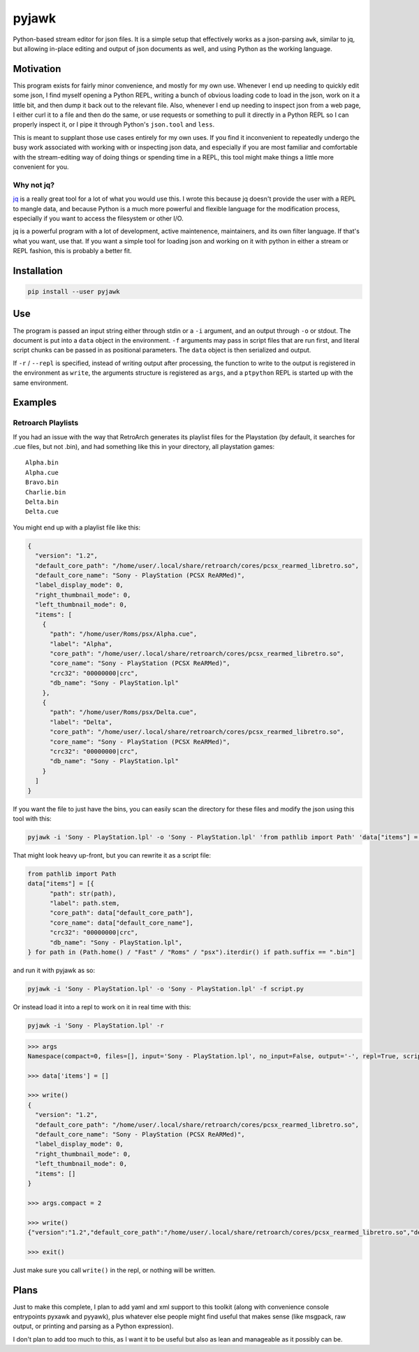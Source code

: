 pyjawk
######

Python-based stream editor for json files.  It is a simple setup that
effectively works as a json-parsing ``awk``, similar to jq, but allowing
in-place editing and output of json documents as well, and using Python as the
working language.

Motivation
----------

This program exists for fairly minor convenience, and mostly for my own use.
Whenever I end up needing to quickly edit some json, I find myself opening a
Python REPL, writing a bunch of obvious loading code to load in the json, work
on it a little bit, and then dump it back out to the relevant file.  Also,
whenever I end up needing to inspect json from a web page, I either curl it to a
file and then do the same, or use requests or something to pull it directly in
a Python REPL so I can properly inspect it, or I pipe it through Python's
``json.tool`` and ``less``.

This is meant to supplant those use cases entirely for my own uses.  If you find
it inconvenient to repeatedly undergo the busy work associated with working with
or inspecting json data, and especially if you are most familiar and comfortable
with the stream-editing way of doing things or spending time in a REPL, this
tool might make things a little more convenient for you.

Why not jq?
^^^^^^^^^^^

`jq <https://stedolan.github.io/jq/>`_ is a really great tool for a lot of what
you would use this.  I wrote this because jq doesn't provide the user with a
REPL to mangle data, and because Python is a much more powerful and flexible
language for the modification process, especially if you want to access the
filesystem or other I/O.

jq is a powerful program with a lot of development, active maintenence,
maintainers, and its own filter language.  If that's what you want, use that.
If you want a simple tool for loading json and working on it with python in
either a stream or REPL fashion, this is probably a better fit.

Installation
------------

.. code-block:: shell

   pip install --user pyjawk

Use
---

The program is passed an input string either through stdin or a ``-i`` argument,
and an output through ``-o`` or stdout.  The document is put into a ``data``
object in the environment.  ``-f`` arguments may pass in script files that are
run first, and literal script chunks can be passed in as positional parameters.
The ``data`` object is then serialized and output.

If ``-r`` / ``--repl`` is specified, instead of writing output after processing,
the function to write to the output is registered in the environment as
``write``, the arguments structure is registered as ``args``, and a ``ptpython``
REPL is started up with the same environment.

Examples
--------

Retroarch Playlists
^^^^^^^^^^^^^^^^^^^

If you had an issue with the way that RetroArch generates its playlist files for
the Playstation (by default, it searches for .cue files, but not .bin), and
had something like this in your directory, all playstation games::

   Alpha.bin
   Alpha.cue
   Bravo.bin
   Charlie.bin
   Delta.bin
   Delta.cue

You might end up with a playlist file like this:

.. code-block:: json

   {
     "version": "1.2",
     "default_core_path": "/home/user/.local/share/retroarch/cores/pcsx_rearmed_libretro.so",
     "default_core_name": "Sony - PlayStation (PCSX ReARMed)",
     "label_display_mode": 0,
     "right_thumbnail_mode": 0,
     "left_thumbnail_mode": 0,
     "items": [
       {
         "path": "/home/user/Roms/psx/Alpha.cue",
         "label": "Alpha",
         "core_path": "/home/user/.local/share/retroarch/cores/pcsx_rearmed_libretro.so",
         "core_name": "Sony - PlayStation (PCSX ReARMed)",
         "crc32": "00000000|crc",
         "db_name": "Sony - PlayStation.lpl"
       },
       {
         "path": "/home/user/Roms/psx/Delta.cue",
         "label": "Delta",
         "core_path": "/home/user/.local/share/retroarch/cores/pcsx_rearmed_libretro.so",
         "core_name": "Sony - PlayStation (PCSX ReARMed)",
         "crc32": "00000000|crc",
         "db_name": "Sony - PlayStation.lpl"
       }
     ]
   }

If you want the file to just have the bins, you can easily scan the directory
for these files and modify the json using this tool with this:

.. code-block:: shell

   pyjawk -i 'Sony - PlayStation.lpl' -o 'Sony - PlayStation.lpl' 'from pathlib import Path' 'data["items"] = [{"path": str(path), "label": path.stem, "core_path": data["default_core_path"], "core_name": data["default_core_name"], "crc32": "00000000|crc", "db_name": "Sony - PlayStation.lpl"} for path in (Path.home() / "Roms" / "psx").iterdir() if path.suffix == ".bin"]'

That might look heavy up-front, but you can rewrite it as a script file:

.. code-block:: python

   from pathlib import Path
   data["items"] = [{
         "path": str(path),
         "label": path.stem,
         "core_path": data["default_core_path"],
         "core_name": data["default_core_name"],
         "crc32": "00000000|crc",
         "db_name": "Sony - PlayStation.lpl",
   } for path in (Path.home() / "Fast" / "Roms" / "psx").iterdir() if path.suffix == ".bin"]

and run it with pyjawk as so:

.. code-block:: shell

   pyjawk -i 'Sony - PlayStation.lpl' -o 'Sony - PlayStation.lpl' -f script.py

Or instead load it into a repl to work on it in real time with this:

.. code-block:: shell

   pyjawk -i 'Sony - PlayStation.lpl' -r

.. code-block:: python

   >>> args
   Namespace(compact=0, files=[], input='Sony - PlayStation.lpl', no_input=False, output='-', repl=True, scripts=[])

   >>> data['items'] = []

   >>> write()
   {
     "version": "1.2",
     "default_core_path": "/home/user/.local/share/retroarch/cores/pcsx_rearmed_libretro.so",
     "default_core_name": "Sony - PlayStation (PCSX ReARMed)",
     "label_display_mode": 0,
     "right_thumbnail_mode": 0,
     "left_thumbnail_mode": 0,
     "items": []
   }

   >>> args.compact = 2

   >>> write()
   {"version":"1.2","default_core_path":"/home/user/.local/share/retroarch/cores/pcsx_rearmed_libretro.so","default_core_name":"Sony - PlayStation (PCSX ReARMed)","label_display_mode":0,"right_thumbnail_mode":0,"left_thumbnail_mode":0,"items":[]}

   >>> exit()

Just make sure you call ``write()`` in the repl, or nothing will be written.

Plans
-----

Just to make this complete, I plan to add yaml and xml support to this toolkit
(along with convenience console entrypoints pyxawk and pyyawk), plus whatever
else people might find useful that makes sense (like msgpack, raw output, or
printing and parsing as a Python expression).

I don't plan to add too much to this, as I want it to be useful but also as lean
and manageable as it possibly can be.



